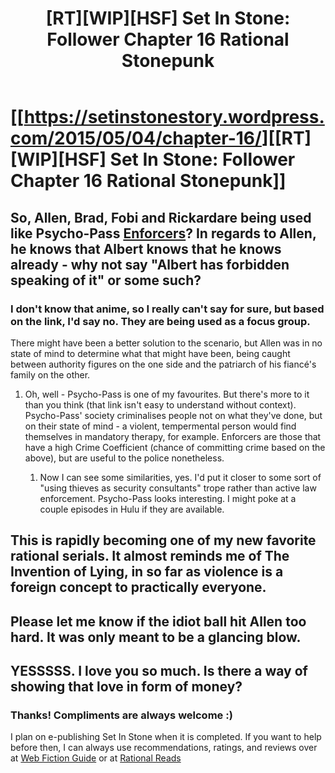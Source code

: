 #+TITLE: [RT][WIP][HSF] Set In Stone: Follower Chapter 16 Rational Stonepunk

* [[https://setinstonestory.wordpress.com/2015/05/04/chapter-16/][[RT][WIP][HSF] Set In Stone: Follower Chapter 16 Rational Stonepunk]]
:PROPERTIES:
:Author: Farmerbob1
:Score: 14
:DateUnix: 1430735620.0
:DateShort: 2015-May-04
:END:

** So, Allen, Brad, Fobi and Rickardare being used like Psycho-Pass [[http://psychopass.wikia.com/wiki/Category:Enforcers][Enforcers]]? In regards to Allen, he knows that Albert knows that he knows already - why not say "Albert has forbidden speaking of it" or some such?
:PROPERTIES:
:Author: 2-4601
:Score: 3
:DateUnix: 1430756140.0
:DateShort: 2015-May-04
:END:

*** I don't know that anime, so I really can't say for sure, but based on the link, I'd say no. They are being used as a focus group.

There might have been a better solution to the scenario, but Allen was in no state of mind to determine what that might have been, being caught between authority figures on the one side and the patriarch of his fiancé's family on the other.
:PROPERTIES:
:Author: Farmerbob1
:Score: 1
:DateUnix: 1430762131.0
:DateShort: 2015-May-04
:END:

**** Oh, well - Psycho-Pass is one of my favourites. But there's more to it than you think (that link isn't easy to understand without context). Psycho-Pass' society criminalises people not on what they've done, but on their state of mind - a violent, tempermental person would find themselves in mandatory therapy, for example. Enforcers are those that have a high Crime Coefficient (chance of committing crime based on the above), but are useful to the police nonetheless.
:PROPERTIES:
:Author: 2-4601
:Score: 2
:DateUnix: 1430762888.0
:DateShort: 2015-May-04
:END:

***** Now I can see some similarities, yes. I'd put it closer to some sort of "using thieves as security consultants" trope rather than active law enforcement. Psycho-Pass looks interesting. I might poke at a couple episodes in Hulu if they are available.
:PROPERTIES:
:Author: Farmerbob1
:Score: 1
:DateUnix: 1430764933.0
:DateShort: 2015-May-04
:END:


** This is rapidly becoming one of my new favorite rational serials. It almost reminds me of The Invention of Lying, in so far as violence is a foreign concept to practically everyone.
:PROPERTIES:
:Author: libertarian_reddit
:Score: 2
:DateUnix: 1430747627.0
:DateShort: 2015-May-04
:END:


** Please let me know if the idiot ball hit Allen too hard. It was only meant to be a glancing blow.
:PROPERTIES:
:Author: Farmerbob1
:Score: 1
:DateUnix: 1430765086.0
:DateShort: 2015-May-04
:END:


** YESSSSS. I love you so much. Is there a way of showing that love in form of money?
:PROPERTIES:
:Author: josephwdye
:Score: 1
:DateUnix: 1430803154.0
:DateShort: 2015-May-05
:END:

*** Thanks! Compliments are always welcome :)

I plan on e-publishing Set In Stone when it is completed. If you want to help before then, I can always use recommendations, ratings, and reviews over at [[http://webfictionguide.com/listings/set-in-stone/][Web Fiction Guide]] or at [[http://rationalreads.com/#/works/55][Rational Reads]]
:PROPERTIES:
:Author: Farmerbob1
:Score: 1
:DateUnix: 1430804037.0
:DateShort: 2015-May-05
:END:
